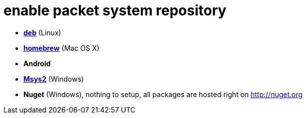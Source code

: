 = enable packet system repository

- link:EnableRepoDeb.adoc[**deb**] (Linux)
- link:EnableRepoHomebrew.adoc[**homebrew**] (Mac OS X)
- **Android**
- link:EnableRepoMsys2.adoc[**Msys2**] (Windows)
- **Nuget** (Windows), nothing to setup, all packages are hosted right on http://nuget.org
